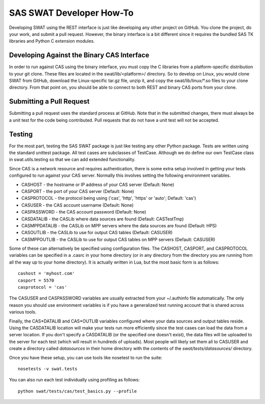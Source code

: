 *************************
SAS SWAT Developer How-To
*************************

Developing SWAT using the REST interface is just like developing any 
other project on GitHub.  You clone the project, do your work, 
and submit a pull request.  However, the binary interface is a bit
different since it requires the bundled SAS TK libraries and Python
C extension modules.

Developing Against the Binary CAS Interface
===========================================

In order to run against CAS using the binary interface, you must copy
the C libraries from a platform-specific distribution to your git
clone.  These files are located in the swat/lib/<platform>/ directory.
So to develop on Linux, you would clone SWAT from GitHub, download the
Linux-specific tar.gz file, unzip it, and copy the swat/lib/linux/\*.so
files to your clone directory.  From that point on, you should be able
to connect to both REST and binary CAS ports from your clone.

Submitting a Pull Request
=========================

Submitting a pull request uses the standard process at GitHub.
Note that in the submitted changes, there must always be a unit test
for the code being contributed.  Pull requests that do not have a
unit test will not be accepted.

Testing
=======

For the most part, testing the SAS SWAT package is just like testing
any other Python package.  Tests are written using the standard unittest
package.  All test cases are subclasses of TestCase.  Although we do
define our own TestCase class in swat.utils.testing so that we can add
extended functionality.

Since CAS is a network resource and requires authentication, there is
some extra setup involved in getting your tests configured to run 
against your CAS server.  Normally this involves setting the following
environment variables.

* CASHOST - the hostname or IP address of your CAS server (Default: None)
* CASPORT - the port of your CAS server (Default: None)
* CASPROTOCOL - the protocol being using ('cas', 'http', 'https' or 'auto'; Default: 'cas')

* CASUSER - the CAS account username (Default: None)
* CASPASSWORD - the CAS account password (Default: None)

* CASDATALIB    - the CASLib where data sources are found (Default: CASTestTmp)
* CASMPPDATALIB - the CASLib on MPP servers where the data sources are found (Default: HPS)
* CASOUTLIB     - the CASLib to use for output CAS tables (Default: CASUSER)
* CASMPPOUTLIB  - the CASLib to use for output CAS tables on MPP servers (Default: CASUSER)

Some of these can alternatively be specified using configuration files.
The CASHOST, CASPORT, and CASPROTOCOL variables can be specified in a .casrc
in your home directory (or in any directory from the directory you are 
running from all the way up to your home directory).  It is actually written
in Lua, but the most basic form is as follows::

    cashost = 'myhost.com'
    casport = 5570
    casprotocol = 'cas'

The CASUSER and CASPASSWORD variables are usually extracted from your
~/.authinfo file automatically.  The only reason you should use environment
variables is if you have a generalized test running account that is
shared across various tools.

Finally, the CAS*DATALIB and CAS*OUTLIB variables configured where your
data sources and output tables reside.  Using the CASDATALIB location 
will make your tests run more efficiently since the test cases can load
the data from a server location.  If you don't specify a CASDATALIB (or
the specified one doesn't exist), the data files will be uploaded to the
server for each test (which will result in hundreds of uploads).  Most
people will likely set them all to CASUSER and create a directory called
`datasources` in their home directory with the contents of the 
`swat/tests/datasources/` directory.

Once you have these setup, you can use tools like nosetest to run the suite::

    nosetests -v swat.tests

You can also run each test individually using profiling as follows::

    python swat/tests/cas/test_basics.py --profile
